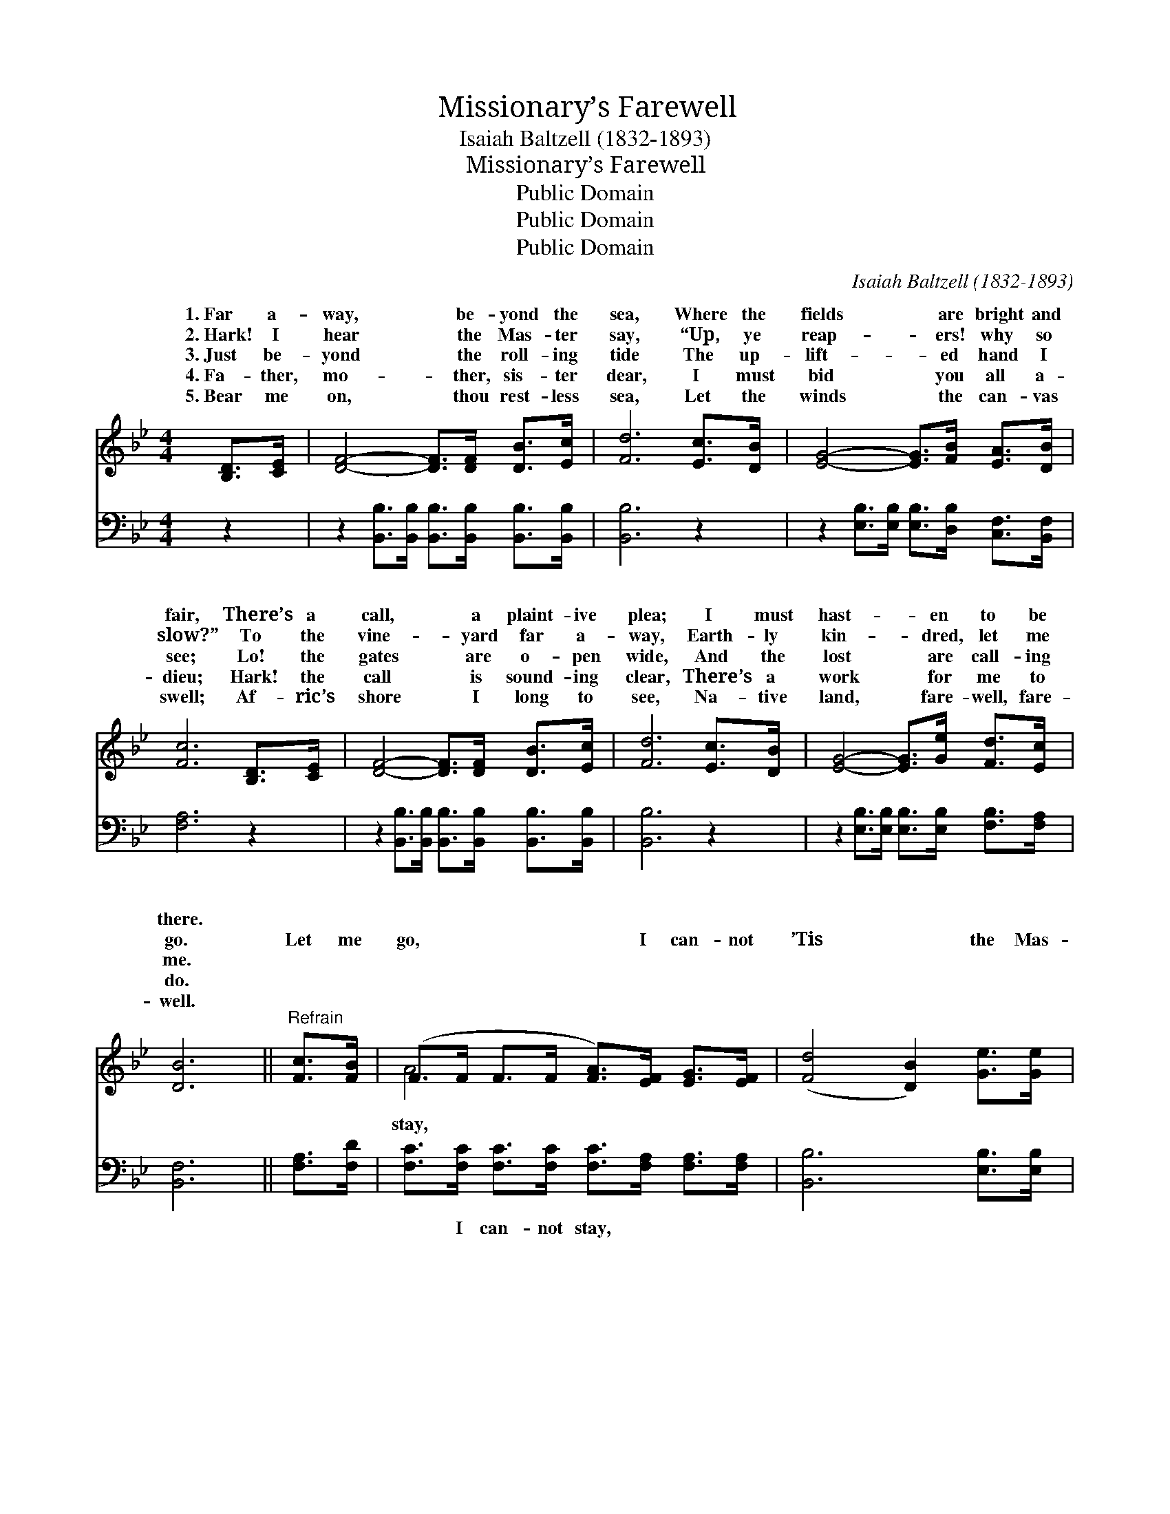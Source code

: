 X:1
T:Missionary’s Farewell
T:Isaiah Baltzell (1832-1893)
T:Missionary’s Farewell
T:Public Domain
T:Public Domain
T:Public Domain
C:Isaiah Baltzell (1832-1893)
Z:Public Domain
%%score ( 1 2 ) 3
L:1/8
M:4/4
K:Bb
V:1 treble 
V:2 treble 
V:3 bass 
V:1
 [B,D]>[CE] | [DF]4- [DF]>[DF] [DB]>[Ec] | [Fd]6 [Ec]>[DB] | [EG]4- [EG]>[FB] [EA]>[DB] | %4
w: 1.~Far a-|way, * be- yond the|sea, Where the|fields * are bright and|
w: 2.~Hark! I|hear * the Mas- ter|say, “Up, ye|reap- * ers! why so|
w: 3.~Just be-|yond * the roll- ing|tide The up-|lift- * ed hand I|
w: 4.~Fa- ther,|mo- * ther, sis- ter|dear, I must|bid * you all a-|
w: 5.~Bear me|on, * thou rest- less|sea, Let the|winds * the can- vas|
 [Fc]6 [B,D]>[CE] | [DF]4- [DF]>[DF] [DB]>[Ec] | [Fd]6 [Ec]>[DB] | [EG]4- [EG]>[Ge] [Fd]>[Ec] | %8
w: fair, There’s a|call, * a plaint- ive|plea; I must|hast- * en to be|
w: slow?” To the|vine- * yard far a-|way, Earth- ly|kin- * dred, let me|
w: see; Lo! the|gates * are o- pen|wide, And the|lost * are call- ing|
w: dieu; Hark! the|call * is sound- ing|clear, There’s a|work * for me to|
w: swell; Af- ric’s|shore * I long to|see, Na- tive|land, * fare- well, fare-|
 [DB]6 ||"^Refrain" [Fc]>[FB] | (F>F F>F [FA]>)[EF] [EG]>[EF] | ([Fd]4 [DB]2) [Ge]>[Ge] | %12
w: there.||||
w: go.|Let me|go, * * * * I can- not|’Tis * the Mas-|
w: me.||||
w: do.||||
w: well.||||
 (E>E E>E [EG]>)[FB] [EA]>[DB] | [Fc]6 [DF]>[DF] | (F>F F>F [Fd]>)[FB] [Fc]>[_Ad] | %15
w: |||
w: ter * * * * call- ing me;|me go, I|must * * * * o- bey; Na-|
w: |||
w: |||
w: |||
 [Ge]6 [EB]>[EG] | (D>D D>D [DF]>)[Fd] [Fd]>[Ec] | [DB]6 |] %18
w: |||
w: * land, fare-|* * * * * well to thee.||
w: |||
w: |||
w: |||
V:2
 x2 | x8 | x8 | x8 | x8 | x8 | x8 | x8 | x6 || x2 | A4- x4 | x8 | G4- x4 | x8 | d4- x4 | x8 | %16
w: ||||||||||||||||
w: ||||||||||stay,||Let||tive||
 F4- x4 | x6 |] %18
w: ||
w: ||
V:3
 z2 | z2 [B,,B,]>[B,,B,] [B,,B,]>[B,,B,] [B,,B,]>[B,,B,] | [B,,B,]6 z2 | %3
w: |~ ~ ~ ~ ~ ~|~|
 z2 [E,B,]>[E,B,] [E,B,]>[D,B,] [C,F,]>[B,,F,] | [F,A,]6 z2 | %5
w: ~ ~ ~ ~ ~ ~|~|
 z2 [B,,B,]>[B,,B,] [B,,B,]>[B,,B,] [B,,B,]>[B,,B,] | [B,,B,]6 z2 | %7
w: ~ ~ ~ ~ ~ ~|~|
 z2 [E,B,]>[E,B,] [E,B,]>[E,B,] [F,B,]>[F,A,] | [B,,F,]6 || [F,A,]>[F,D] | %10
w: ~ ~ ~ ~ ~ ~|~|~ ~|
 [F,C]>[F,C] [F,C]>[F,C] [F,C]>[F,A,] [F,A,]>[F,A,] | [B,,B,]6 [E,B,]>[E,B,] | %12
w: ~ I can- not stay, ~ ~ ~|~ ~ ~|
 [E,B,]>[E,B,] [E,B,]>[E,B,] [E,B,]>[D,B,] [C,F,]>[B,,F,] | [F,A,]6 [B,,B,]>[B,,B,] | %14
w: Mas- ter, ’tis the Mas- ter, ~ ~|~ ~ ~|
 [B,,B,]>[B,,B,] [B,,B,]>[B,,B,] [B,,B,]>[D,B,] [F,A,]>[B,,B,] | [E,B,]6 [E,G,]>[E,B,] | %16
w: ~ I must o- bey, ~ ~ ~|~ ~ ~|
 [F,B,]>[F,B,] [F,B,]>[F,B,] [F,B,]>[F,B,] [F,B,]>[F,A,] | [B,,F,]6 |] %18
w: Fare- well to thee. * * * *||

